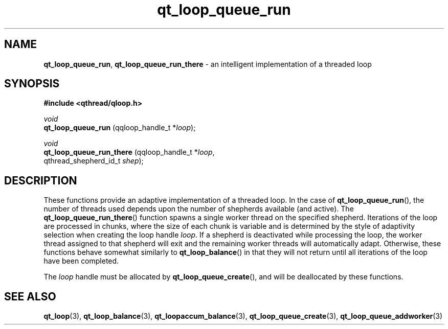 .TH qt_loop_queue_run 3 "JUNE 2010" libqthread "libqthread"
.SH NAME
.BR qt_loop_queue_run ,
.B qt_loop_queue_run_there
\- an intelligent implementation of a threaded loop
.SH SYNOPSIS
.B #include <qthread/qloop.h>

.I void
.br
.B qt_loop_queue_run
.RI "(qqloop_handle_t *" loop );
.PP
.I void
.br
.B qt_loop_queue_run_there
.RI "(qqloop_handle_t *" loop ,
.br
.ti +25
.RI "qthread_shepherd_id_t " shep );
.SH DESCRIPTION
These functions provide an adaptive implementation of a threaded loop. In the case of
.BR qt_loop_queue_run (),
the number of threads used depends upon the number of shepherds available (and active). The
.BR qt_loop_queue_run_there ()
function spawns a single worker thread on the specified shepherd. Iterations of the loop are processed in chunks, where the size of each chunk is variable and is determined by the style of adaptivity selection when creating the loop handle
.IR loop .
If a shepherd is deactivated while processing the loop, the worker thread
assigned to that shepherd will exit and the remaining worker threads will
automatically adapt. Otherwise, these functions behave somewhat similarly to
.BR qt_loop_balance ()
in that they will not return until all iterations of the loop have been completed.
.PP
The
.I loop
handle must be allocated by
.BR qt_loop_queue_create (),
and will be deallocated by these functions.
.SH SEE ALSO
.BR qt_loop (3),
.BR qt_loop_balance (3),
.BR qt_loopaccum_balance (3),
.BR qt_loop_queue_create (3),
.BR qt_loop_queue_addworker (3)
